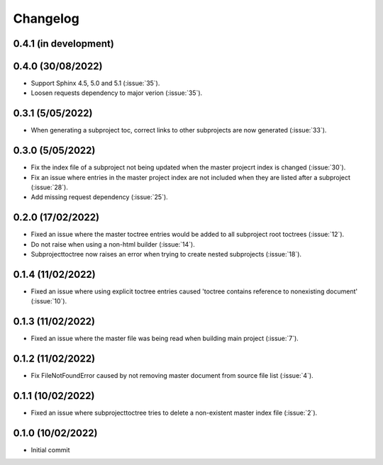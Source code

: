 
Changelog
*********

0.4.1 (in development)
----------------------

0.4.0 (30/08/2022)
------------------
* Support Sphinx 4.5, 5.0 and 5.1 (:issue:`35`).
* Loosen requests dependency to major verion (:issue:`35`).

0.3.1 (5/05/2022)
-----------------
* When generating a subproject toc, correct links to other subprojects are now generated (:issue:`33`).

0.3.0 (5/05/2022)
-----------------
* Fix the index file of a subproject not being updated when the master projecrt index is changed (:issue:`30`).
* Fix an issue where entries in the master project index are not included when they are listed after a subproject (:issue:`28`).
* Add missing request dependency (:issue:`25`).

0.2.0 (17/02/2022)
------------------
* Fixed an issue where the master toctree entries would be added to all subproject root toctrees (:issue:`12`).
* Do not raise when using a non-html builder (:issue:`14`).
* Subprojecttoctree now raises an error when trying to create nested subprojects (:issue:`18`).

0.1.4 (11/02/2022)
------------------
* Fixed an issue where using explicit toctree entries caused 'toctree contains reference to nonexisting document' (:issue:`10`).

0.1.3 (11/02/2022)
------------------
* Fixed an issue where the master file was being read when building main project (:issue:`7`).

0.1.2 (11/02/2022)
------------------
* Fix FileNotFoundError caused by not removing master document from source file list (:issue:`4`).

0.1.1 (10/02/2022)
------------------
* Fixed an issue where subprojecttoctree tries to delete a non-existent master index file (:issue:`2`).

0.1.0 (10/02/2022)
------------------
* Initial commit
